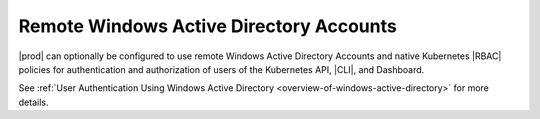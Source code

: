 
.. yda1607977206655
.. _remote-windows-active-directory-accounts:

========================================
Remote Windows Active Directory Accounts
========================================

|prod| can optionally be configured to use remote Windows Active Directory
Accounts and native Kubernetes |RBAC| policies for authentication and
authorization of users of the Kubernetes API, |CLI|, and Dashboard.

See :ref:`User Authentication Using Windows Active Directory
<overview-of-windows-active-directory>` for more details.

